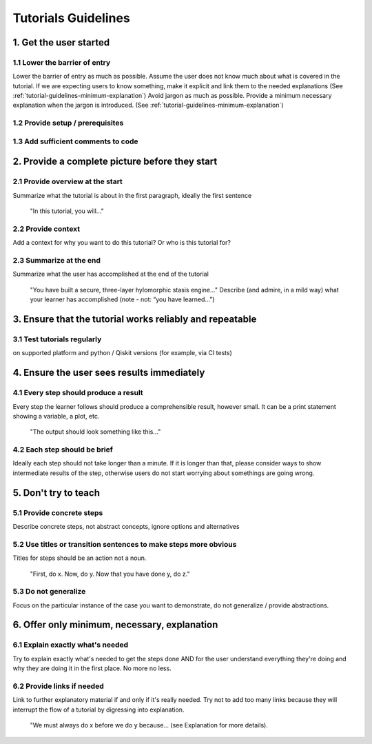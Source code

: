 ####################
Tutorials Guidelines
####################

1. Get the user started
=======================

1.1 Lower the barrier of entry 
------------------------------

Lower the barrier of entry as much as possible. Assume the user does not know much about what is
covered in the tutorial. If we are expecting users to know something, make it explicit and link them
to the needed explanations (See :ref:`tutorial-guidelines-minimum-explanation`) Avoid jargon as much as possible. Provide a minimum
necessary explanation when the jargon is introduced. (See :ref:`tutorial-guidelines-minimum-explanation`)
 
1.2 Provide setup / prerequisites
---------------------------------

1.3 Add sufficient comments to code
-----------------------------------

2. Provide a complete picture before they start
===============================================

2.1 Provide overview at the start
---------------------------------

Summarize what the tutorial is about in the first paragraph, ideally the first sentence

    "In this tutorial, you will..."

2.2 Provide context
-------------------

Add a context for why you want to do this tutorial? Or who is this tutorial for?

2.3 Summarize at the end
------------------------

Summarize what the user has accomplished at the end of the tutorial

    "You have built a secure, three-layer hylomorphic stasis engine…" Describe (and admire, in a 
    mild way) what your learner has accomplished (note - not: “you have learned…”)

3. Ensure that the tutorial works reliably and repeatable
=========================================================

3.1 Test tutorials regularly
----------------------------

on supported platform and python / Qiskit versions (for example, via CI
tests)

4. Ensure the user sees results immediately
===========================================

4.1 Every step should produce a result
--------------------------------------

Every step the learner follows should produce a comprehensible result, however small. It can 
be a print statement showing a variable, a plot, etc.
        
    "The output should look something like this…"

4.2 Each step should be brief
-----------------------------
Ideally each step should not take longer than a minute. If it is longer than that, please consider
ways to show intermediate results of the step, otherwise users do not start worrying about
somethings are going wrong.


5. Don't try to teach
=====================

5.1 Provide concrete steps
--------------------------

Describe concrete steps, not abstract concepts, ignore options and alternatives

5.2 Use titles or transition sentences to make steps more obvious
-----------------------------------------------------------------
    
Titles for steps should be an action not a noun.

    "First, do x. Now, do y. Now that you have done y, do z."

5.3 Do not generalize
---------------------

Focus on the particular instance of the case you want to demonstrate, do not generalize / provide
abstractions.

.. _tutorial-guidelines-minimum-explanation:

6. Offer only minimum, necessary, explanation
=============================================

6.1 Explain exactly what's needed
---------------------------------

Try to explain exactly what's needed to get the steps done AND for the user understand
everything they're doing and why they are doing it in the first place. No more no less.  

6.2 Provide links if needed
---------------------------

Link to further explanatory material if and only if it's really needed. Try not to add too
many links because they will interrupt the flow of a tutorial by digressing into explanation.
    
    "We must always do x before we do y because… (see Explanation for more details).
